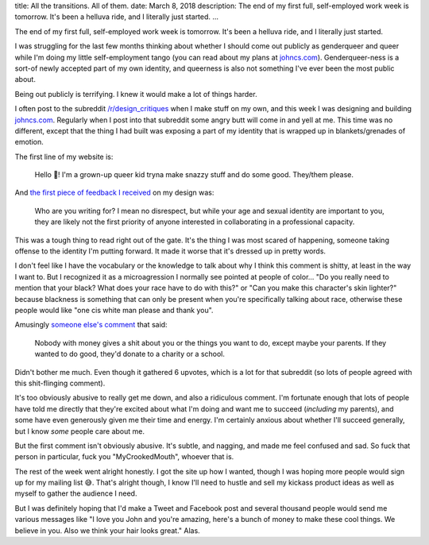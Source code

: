 title: All the transitions. All of them.
date: March 8, 2018
description: The end of my first full, self-employed work week is tomorrow. It's been a helluva ride, and I literally just started.
...

The end of my first full, self-employed work week is tomorrow. It's been a helluva ride, and I literally just started.

I was struggling for the last few months thinking about whether I should come out publicly as genderqueer and queer while I'm doing my little self-employment tango (you can read about my plans at `johncs.com <http://johncs.com>`__). Genderqueer-ness is a sort-of newly accepted part of my own identity, and queerness is also not something I've ever been the most public about.

Being out publicly is terrifying. I knew it would make a lot of things harder.

I often post to the subreddit `/r/design_critiques <https://www.reddit.com/r/design_critiques>`__ when I make stuff on my own, and this week I was designing and building `johncs.com <http://johncs.com>`__. Regularly when I post into that subreddit some angry butt will come in and yell at me. This time was no different, except that the thing I had built was exposing a part of my identity that is wrapped up in blankets/grenades of emotion.

The first line of my website is:

	Hello 👋! I'm a grown-up queer kid tryna make snazzy stuff and do some good. They/them please.

And `the first piece of feedback I received <https://www.reddit.com/r/design_critiques/comments/82iqq8/please_critique_the_engagingness_of_my_about/dvao6db/>`__ on my design was:

	Who are you writing for? I mean no disrespect, but while your age and sexual identity are important to you, they are likely not the first priority of anyone interested in collaborating in a professional capacity.

This was a tough thing to read right out of the gate. It's the thing I was most scared of happening, someone taking offense to the identity I'm putting forward. It made it worse that it's dressed up in pretty words.

I don't feel like I have the vocabulary or the knowledge to talk about why I think this comment is shitty, at least in the way I want to. But I recognized it as a microagression I normally see pointed at people of color... "Do you really need to mention that your black? What does your race have to do with this?" or "Can you make this character's skin lighter?" because blackness is something that can only be present when you're specifically talking about race, otherwise these people would like "one cis white man please and thank you".

Amusingly `someone else's comment <https://www.reddit.com/r/design_critiques/comments/82iqq8/please_critique_the_engagingness_of_my_about/dvb69cf/>`__ that said:

	Nobody with money gives a shit about you or the things you want to do, except maybe your parents. If they wanted to do good, they'd donate to a charity or a school.

Didn't bother me much. Even though it gathered 6 upvotes, which is a lot for that subreddit (so lots of people agreed with this shit-flinging comment).

It's too obviously abusive to really get me down, and also a ridiculous comment. I'm fortunate enough that lots of people have told me directly that they're excited about what I'm doing and want me to succeed (*including* my parents), and some have even generously given me their time and energy. I'm certainly anxious about whether I'll succeed generally, but I know *some* people care about me.

But the first comment isn't obviously abusive. It's subtle, and nagging, and made me feel confused and sad. So fuck that person in particular, fuck you "MyCrookedMouth", whoever that is.

The rest of the week went alright honestly. I got the site up how I wanted, though I was hoping more people would sign up for my mailing list 😅. That's alright though, I know I'll need to hustle and sell my kickass product ideas as well as myself to gather the audience I need.

But I was definitely hoping that I'd make a Tweet and Facebook post and several thousand people would send me various messages like "I love you John and you're amazing, here's a bunch of money to make these cool things. We believe in you. Also we think your hair looks great." Alas.
